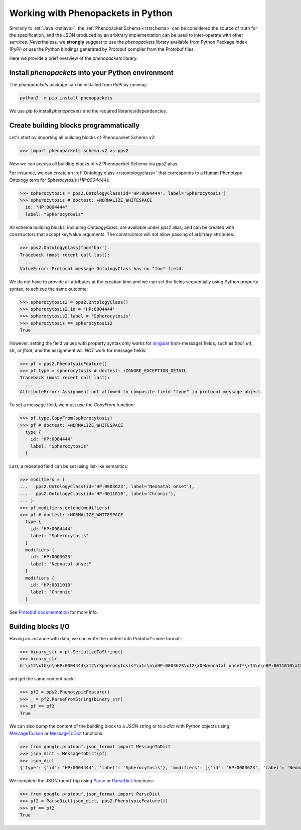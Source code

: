.. _rstpython:

###################################
Working with Phenopackets in Python
###################################

Similarly to :ref:`Java <rstjava>`, the :ref:`Phenopacket Schema <rstschema>` can be considered the source of truth
for the specification, and the JSON produced by an arbitrary implementation can be used to inter-operate
with other services. Nevertheless, we **strongly** suggest to use the `phenopackets` library available
from Python Package Index (PyPi) or use the Python bindings generated by Protobuf compiler from the Protobuf files.

Here we provide a brief overview of the `phenopackets` library.


Install `phenopackets` into your Python environment
***************************************************

The `phenopackets` package can be installed from PyPi by running:

.. code-block:: shell

    python3 -m pip install phenopackets

We use `pip` to install `phenopackets` and the required libraries/dependencies.


Create building blocks programmatically
***************************************

Let's start by importing all building blocks of Phenopacket Schema v2:

>>> import phenopackets.schema.v2 as pps2

Now we can access all building blocks of v2 Phenopacket Schema via `pps2` alias.

For instance, we can create an :ref:`Ontology class <rstontologyclass>` that corresponds to a Human Phenotype Ontology
term for *Spherocytosis* (`HP:0004444`):

>>> spherocytosis = pps2.OntologyClass(id='HP:0004444', label='Spherocytosis')
>>> spherocytosis # doctest: +NORMALIZE_WHITESPACE
  id: "HP:0004444"
  label: "Spherocytosis"

All schema building blocks, including `OntologyClass`, are available under `pps2` alias, and can be created with constructors that accept key/value arguments.
The constructors will not allow passing of arbitrary attributes:

>>> pps2.OntologyClass(foo='bar')
Traceback (most recent call last):
  ...
ValueError: Protocol message OntologyClass has no "foo" field.

We do not have to provide all attributes at the creation time and we can set the fields sequentially
using Python property syntax, to achieve the same outcome:

>>> spherocytosis2 = pps2.OntologyClass()
>>> spherocytosis2.id = 'HP:0004444'
>>> spherocytosis2.label = 'Spherocytosis'
>>> spherocytosis == spherocytosis2
True

However, setting the field values with property syntax only works for
`singular <https://protobuf.dev/reference/python/python-generated/#singular-fields-proto3>`_ (non-message) fields,
such as `bool`, `int`, `str`, or `float`, and the assignment will *NOT* work for message fields:

>>> pf = pps2.PhenotypicFeature()
>>> pf.type = spherocytosis # doctest: +IGNORE_EXCEPTION_DETAIL
Traceback (most recent call last):
  ...
AttributeError: Assignment not allowed to composite field "type" in protocol message object.

To set a message field, we must use the `CopyFrom` function:

>>> pf.type.CopyFrom(spherocytosis)
>>> pf # doctest: +NORMALIZE_WHITESPACE
  type {
    id: "HP:0004444"
    label: "Spherocytosis"
  }

Last, a repeated field can be set using list-like semantics:

>>> modifiers = (
...   pps2.OntologyClass(id='HP:0003623', label='Neonatal onset'),
...   pps2.OntologyClass(id='HP:0011010', label='Chronic'),
... )
>>> pf.modifiers.extend(modifiers)
>>> pf # doctest: +NORMALIZE_WHITESPACE
  type {
    id: "HP:0004444"
    label: "Spherocytosis"
  }
  modifiers {
    id: "HP:0003623"
    label: "Neonatal onset"
  }
  modifiers {
    id: "HP:0011010"
    label: "Chronic"
  }

See `Protobuf documentation <https://protobuf.dev/reference/python/python-generated/#repeated-fields>`_
for more info.


Building blocks I/O
*******************

Having an instance with data, we can write the content into Protobuf's wire format:

>>> binary_str = pf.SerializeToString()
>>> binary_str
b'\x12\x1b\n\nHP:0004444\x12\rSpherocytosis*\x1c\n\nHP:0003623\x12\x0eNeonatal onset*\x15\n\nHP:0011010\x12\x07Chronic'

and get the same content back:

>>> pf2 = pps2.PhenotypicFeature()
>>> _ = pf2.ParseFromString(binary_str)
>>> pf == pf2
True

We can also dump the content of the building block to a *JSON* string or to a `dict` with Python objects using
`MessageToJson <https://googleapis.dev/python/protobuf/latest/google/protobuf/json_format.html#google.protobuf.json_format.MessageToJson>`_
or `MessageToDict <https://googleapis.dev/python/protobuf/latest/google/protobuf/json_format.html#google.protobuf.json_format.MessageToDict>`_
functions:

>>> from google.protobuf.json_format import MessageToDict
>>> json_dict = MessageToDict(pf)
>>> json_dict
{'type': {'id': 'HP:0004444', 'label': 'Spherocytosis'}, 'modifiers': [{'id': 'HP:0003623', 'label': 'Neonatal onset'}, {'id': 'HP:0011010', 'label': 'Chronic'}]}

We complete the JSON round-trip using
`Parse <https://googleapis.dev/python/protobuf/latest/google/protobuf/json_format.html#google.protobuf.json_format.Parse>`_
or `ParseDict <https://googleapis.dev/python/protobuf/latest/google/protobuf/json_format.html#google.protobuf.json_format.ParseDict>`_
functions:

>>> from google.protobuf.json_format import ParseDict
>>> pf2 = ParseDict(json_dict, pps2.PhenotypicFeature())
>>> pf == pf2
True

